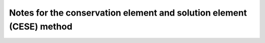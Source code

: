 =====================================================================
Notes for the conservation element and solution element (CESE) method
=====================================================================

.. image:: https://mybinder.org/badge_logo.svg
  :target: https://mybinder.org/v2/gh/yungyuc/turgon/master?filepath=notebook